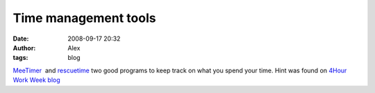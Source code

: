Time management tools
#####################
:date: 2008-09-17 20:32
:author: Alex
:tags: blog

`MeeTimer`_  and
`rescuetime`_ two good programs to keep track on what you spend your
time. Hint was found on `4Hour Work Week blog`_

.. _MeeTimer: https://addons.mozilla.org/en-US/firefox/addon/5168
.. _rescuetime: http://www.rescuetime.com/
.. _4Hour Work Week blog: http://www.fourhourworkweek.com/blog/2008/08/08/the-philosophies-of-work-a-conversation-with-derek-sivers-of-cd-baby/
